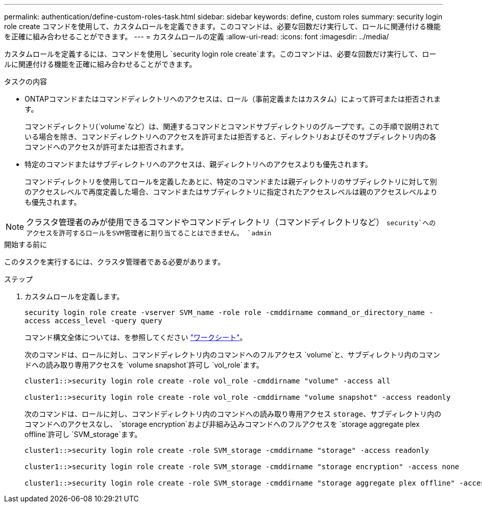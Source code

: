 ---
permalink: authentication/define-custom-roles-task.html 
sidebar: sidebar 
keywords: define, custom roles 
summary: security login role create コマンドを使用して、カスタムロールを定義できます。このコマンドは、必要な回数だけ実行して、ロールに関連付ける機能を正確に組み合わせることができます。 
---
= カスタムロールの定義
:allow-uri-read: 
:icons: font
:imagesdir: ../media/


[role="lead"]
カスタムロールを定義するには、コマンドを使用し `security login role create`ます。このコマンドは、必要な回数だけ実行して、ロールに関連付ける機能を正確に組み合わせることができます。

.タスクの内容
* ONTAPコマンドまたはコマンドディレクトリへのアクセスは、ロール（事前定義またはカスタム）によって許可または拒否されます。
+
コマンドディレクトリ(`volume`など）は、関連するコマンドとコマンドサブディレクトリのグループです。この手順で説明されている場合を除き、コマンドディレクトリへのアクセスを許可または拒否すると、ディレクトリおよびそのサブディレクトリ内の各コマンドへのアクセスが許可または拒否されます。

* 特定のコマンドまたはサブディレクトリへのアクセスは、親ディレクトリへのアクセスよりも優先されます。
+
コマンドディレクトリを使用してロールを定義したあとに、特定のコマンドまたは親ディレクトリのサブディレクトリに対して別のアクセスレベルで再度定義した場合、コマンドまたはサブディレクトリに指定されたアクセスレベルは親のアクセスレベルよりも優先されます。




NOTE: クラスタ管理者のみが使用できるコマンドやコマンドディレクトリ（コマンドディレクトリなど） `security`へのアクセスを許可するロールをSVM管理者に割り当てることはできません。 `admin`

.開始する前に
このタスクを実行するには、クラスタ管理者である必要があります。

.ステップ
. カスタムロールを定義します。
+
`security login role create -vserver SVM_name -role role -cmddirname command_or_directory_name -access access_level -query query`

+
コマンド構文全体については、を参照してください link:config-worksheets-reference.html["ワークシート"]。

+
次のコマンドは、ロールに対し、コマンドディレクトリ内のコマンドへのフルアクセス `volume`と、サブディレクトリ内のコマンドへの読み取り専用アクセスを `volume snapshot`許可し `vol_role`ます。

+
[listing]
----
cluster1::>security login role create -role vol_role -cmddirname "volume" -access all

cluster1::>security login role create -role vol_role -cmddirname "volume snapshot" -access readonly
----
+
次のコマンドは、ロールに対し、コマンドディレクトリ内のコマンドへの読み取り専用アクセス `storage`、サブディレクトリ内のコマンドへのアクセスなし、 `storage encryption`および非組み込みコマンドへのフルアクセスを `storage aggregate plex offline`許可し `SVM_storage`ます。

+
[listing]
----
cluster1::>security login role create -role SVM_storage -cmddirname "storage" -access readonly

cluster1::>security login role create -role SVM_storage -cmddirname "storage encryption" -access none

cluster1::>security login role create -role SVM_storage -cmddirname "storage aggregate plex offline" -access all
----

